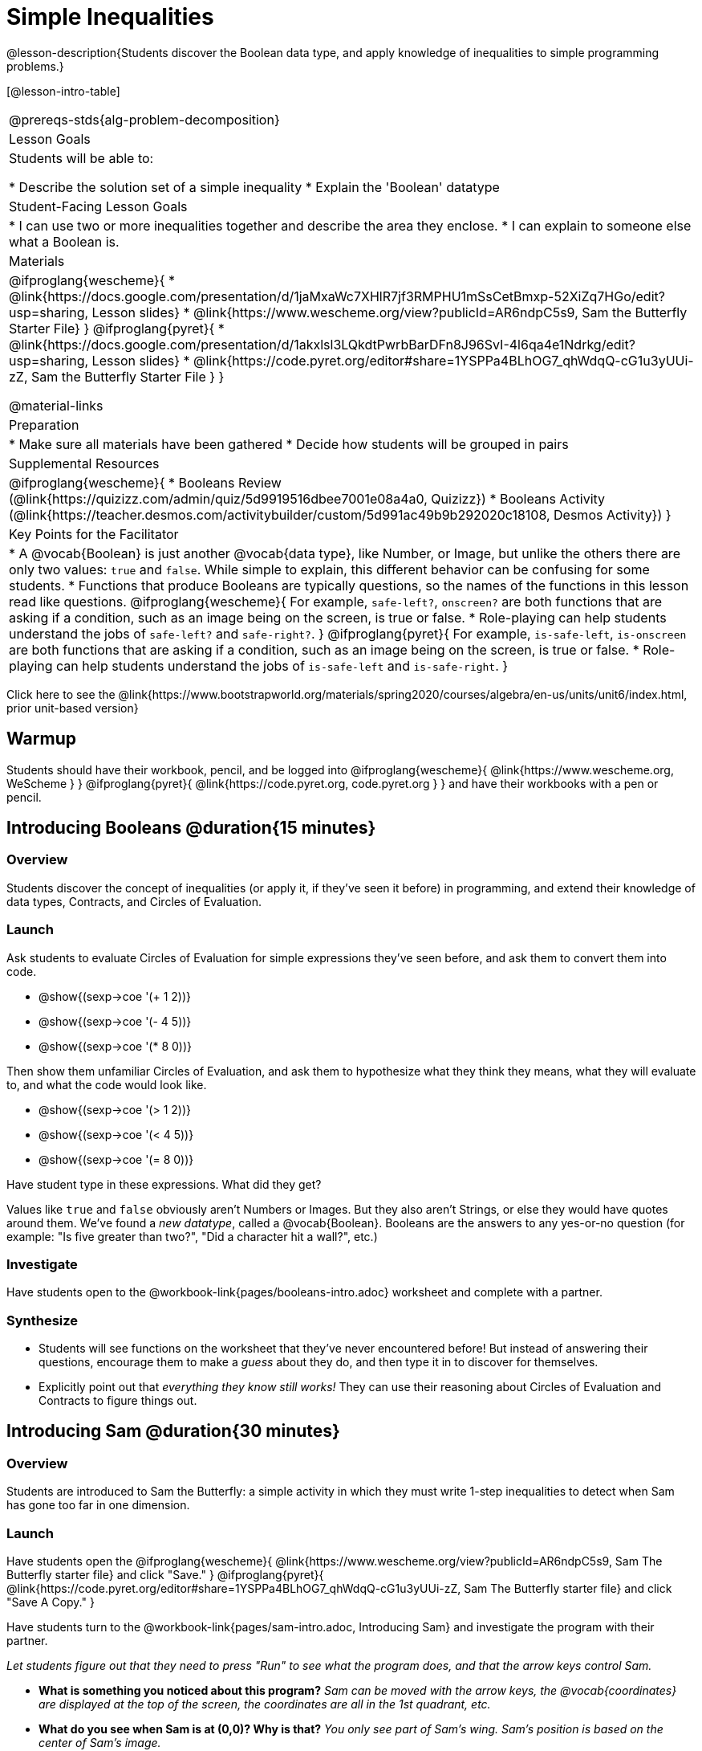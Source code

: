 = Simple Inequalities

@lesson-description{Students discover the Boolean data type, and apply knowledge of inequalities to simple programming problems.}


[@lesson-intro-table]
|===
@prereqs-stds{alg-problem-decomposition}
| Lesson Goals
| Students will be able to:

* Describe the solution set of a simple inequality
* Explain the 'Boolean' datatype

| Student-Facing Lesson Goals
|
* I can use two or more inequalities together and describe the area they enclose.
* I can explain to someone else what a Boolean is.

| Materials
|

@ifproglang{wescheme}{
*  @link{https://docs.google.com/presentation/d/1jaMxaWc7XHlR7jf3RMPHU1mSsCetBmxp-52XiZq7HGo/edit?usp=sharing, Lesson slides}
*  @link{https://www.wescheme.org/view?publicId=AR6ndpC5s9, Sam the Butterfly Starter File}
}
@ifproglang{pyret}{
*  @link{https://docs.google.com/presentation/d/1akxlsl3LQkdtPwrbBarDFn8J96SvI-4l6qa4e1Ndrkg/edit?usp=sharing, Lesson slides}
* @link{https://code.pyret.org/editor#share=1YSPPa4BLhOG7_qhWdqQ-cG1u3yUUi-zZ, Sam the Butterfly Starter File }
}

@material-links

| Preparation
|
* Make sure all materials have been gathered
* Decide how students will be grouped in pairs

| Supplemental Resources
|
@ifproglang{wescheme}{
* Booleans Review (@link{https://quizizz.com/admin/quiz/5d9919516dbee7001e08a4a0, Quizizz})
* Booleans Activity (@link{https://teacher.desmos.com/activitybuilder/custom/5d991ac49b9b292020c18108, Desmos Activity})
}

| Key Points for the Facilitator
|
* A @vocab{Boolean} is just another @vocab{data type}, like Number, or Image, but unlike the others there are only two values: `true` and `false`. While simple to explain, this different behavior can be confusing for some students.
* Functions that produce Booleans are typically questions, so the names of the functions in this lesson read like questions.
@ifproglang{wescheme}{
For example, `safe-left?`, `onscreen?` are both functions that are asking if a condition, such as an image being on the screen, is true or false.
* Role-playing can help students understand the jobs of `safe-left?` and `safe-right?`. 
}
@ifproglang{pyret}{
For example, `is-safe-left`, `is-onscreen` are both functions that are asking if a condition, such as an image being on the screen, is true or false.
* Role-playing can help students understand the jobs of `is-safe-left` and `is-safe-right`.
}
|===

[.old-materials]
Click here to see the @link{https://www.bootstrapworld.org/materials/spring2020/courses/algebra/en-us/units/unit6/index.html, prior unit-based version}

== Warmup
Students should have their workbook, pencil, and be logged into
@ifproglang{wescheme}{ @link{https://www.wescheme.org, WeScheme     } }
@ifproglang{pyret}{    @link{https://code.pyret.org, code.pyret.org } }
and have their workbooks with a pen or pencil.

== Introducing Booleans @duration{15 minutes}

=== Overview
Students discover the concept of inequalities (or apply it, if they've seen it before) in programming, and extend their knowledge of data types, Contracts, and Circles of Evaluation.

=== Launch
Ask students to evaluate Circles of Evaluation for simple expressions they've seen before, and ask them to convert them into code.

- @show{(sexp->coe '(+ 1 2))}
- @show{(sexp->coe '(- 4 5))}
- @show{(sexp->coe '(* 8 0))}

Then show them unfamiliar Circles of Evaluation, and ask them to hypothesize what they think they means, what they will evaluate to, and what the code would look like.

- @show{(sexp->coe '(> 1 2))}
- @show{(sexp->coe '(< 4 5))}
- @show{(sexp->coe '(= 8 0))}

Have student type in these expressions. What did they get?

Values like `true` and `false` obviously aren't Numbers or Images. But they also aren't Strings, or else they would have quotes around them. We've found a __new datatype__, called a @vocab{Boolean}. Booleans are the answers to any yes-or-no question (for example: "Is five greater than two?", "Did a character hit a wall?", etc.)

=== Investigate
[.lesson-instruction]
Have students open to the @workbook-link{pages/booleans-intro.adoc} worksheet and complete with a partner.

=== Synthesize
- Students will see functions on the worksheet that they've never encountered before! But instead of answering their questions, encourage them to make a _guess_ about they do, and then type it in to discover for themselves.
- Explicitly point out that _everything they know still works!_ They can use their reasoning about Circles of Evaluation and Contracts to figure things out.

== Introducing Sam @duration{30 minutes}

=== Overview
Students are introduced to Sam the Butterfly: a simple activity in which they must write 1-step inequalities to detect when Sam has gone too far in one dimension.

=== Launch
Have students open the 
@ifproglang{wescheme}{ @link{https://www.wescheme.org/view?publicId=AR6ndpC5s9, Sam The Butterfly starter file}  and click "Save." }
@ifproglang{pyret}{ @link{https://code.pyret.org/editor#share=1YSPPa4BLhOG7_qhWdqQ-cG1u3yUUi-zZ, Sam The Butterfly starter file} and click "Save A Copy." }

Have students turn to the @workbook-link{pages/sam-intro.adoc, Introducing Sam} and investigate the program with their partner. 

__Let students figure out that they need to press "Run" to see what the program does, and that the arrow keys control Sam.__

- *What is something you noticed about this program?* 
_Sam can be moved with the arrow keys, the @vocab{coordinates} are displayed at the top of the screen, the coordinates are all in the 1st quadrant, etc._

- *What do you see when Sam is at (0,0)?  Why is that?* 
_You only see part of Sam's wing.  Sam's position is based on the center of Sam's image._

- *How far can Sam go to the left and stay on the screen?*  
_Up to, but not beyond, an x of -40._

- *How could we write this as an @vocab{expression}?* 
@math{x \geq -40}, or @math{x \gt -50}

[.lesson-point]
Every time Sam moves, we want to check and see if Sam is safe. 

- There are three functions defined in this file. What are they?

[.lesson-instruction]
@ifproglang{wescheme}{
*Note:* In this programming language, question marks are prounced "huh?". So `safe-left?` would be prounounced "safe left huh?" This can be a source of some amusement for students!
}

*Optional: For extra scaffolding...*

- *What _should_ our left-checking function do?*  
_Check to see if x is greater than -50_

- *What _should_ our right-checking function do?*
_Check to see if x is less than 490_

- *What should `onscreen?` do?* 
_Answers may vary, let students drive the discussion, and don't give away the answer_

=== Investigate
With their partners, students complete @workbook-link{pages/left-and-right.adoc}.  Once finished, students can fix the corresponding functions in their Sam the Butterly file, and test them out.

@ifproglang{wescheme}{
Students will notice that fixing `safe-left?` keeps Sam from disappearing off the left, but fixing `safe-right?` doesn't seem to keep Sam from disappearing off the right side!  When students encounter this, encourage them to look through the code to try and figure out why. The answer will be revealed in the next lesson.
}

@ifproglang{pyret}{
Students will notice that fixing `is-safe-left` keeps Sam from disappearing off the left, but fixing `is-safe-right` doesn't seem to keep Sam from disappearing off the right side!  When students encounter this, encourage them to look through the code to try and figure out why. The answer will be revealed in the next lesson.
}

- Recruit three new student volunteers to roleplay those same functions, which have now been _corrected_. Make sure students provide correct answers, testing both `true` and `false` conditions using coordinates where Sam is onscreen and offscreen.

=== Common Misconceptions
- Many students - especially traditionally high-achieving ones - will be very concerned about writing examples that are "wrong." The misconception here is that an expression that produces `false` is somehow _incorrect_. You can preempt this in advance, by explaining that our Boolean-producing functions _should sometimes return false_, such as when Sam is offscreen.
- Push students to think carefully about corner-cases, such as when Sam is _exactly_ at -50 or 690.

=== Synthesize
@ifproglang{wescheme}{
- Recruit three student volunteers to roleplay the functions `safe-left?`, `safe-right?` and `onscreen?`. Give them 1 minute to read the contract and code, as written in the program.
- For each of them, ask the volunteers what their name, Domain and Range are, and then test them out by calling out their name, followed by a number. (For example, "(safe-left? 20)!", "(safe-right? -100)!") *Note:* Do not ask `onscreen?` to roleplay beyond their contract! They'll get involved in the next lesson... 
}
@ifproglang{pyret}{
- Recruit three student volunteers to roleplay the functions `is-safe-left`, `is-safe-right` and `is-onscreen`. 
- For each of them, ask the volunteers what their name, Domain and Range are, and then test them out by calling out their name, followed by a number. (For example, "is-safe-left(20)!", "is-safe-right(-100)!") *Do not ask `is-onscreen` to roleplay beyond their contract!* 
}

=== Additional Exercises
- @exercise-link{pages/keeping-ninjacat-in-the-game.adoc}

- @exercise-link{pages/boolean-coe-to-code1.adoc} 

- @exercise-link{pages/boolean-coe-to-code2.adoc} 